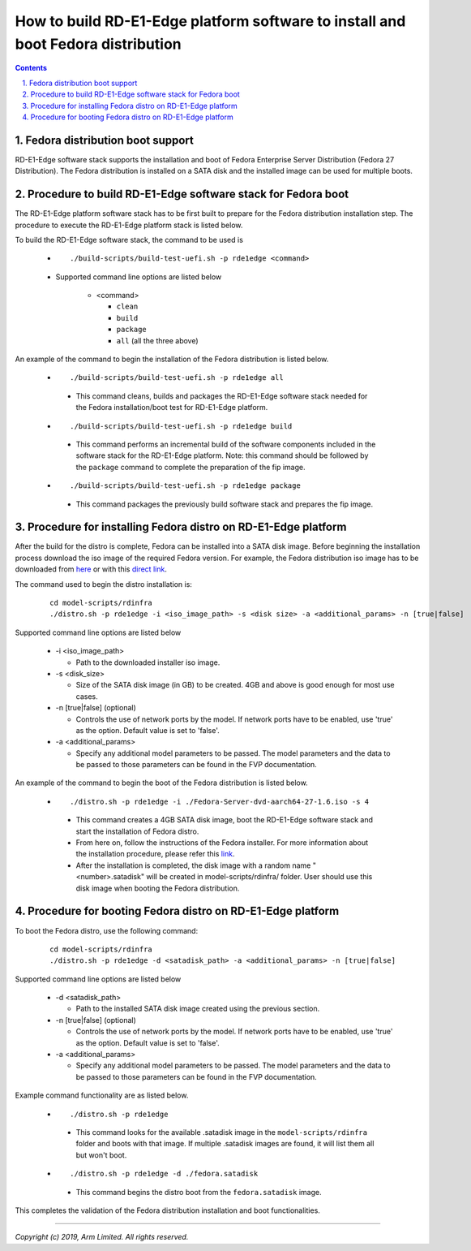 How to build RD-E1-Edge platform software to install and boot Fedora distribution
=================================================================================

.. section-numbering::
    :suffix: .

.. contents::


Fedora distribution boot support
--------------------------------
RD-E1-Edge software stack supports the installation and boot of Fedora Enterprise
Server Distribution (Fedora 27 Distribution). The Fedora distribution is
installed on a SATA disk and the installed image can be used for multiple boots.


Procedure to build RD-E1-Edge software stack for Fedora boot
------------------------------------------------------------

The RD-E1-Edge platform software stack has to be first built to prepare for the
Fedora distribution installation step. The procedure to execute the RD-E1-Edge
platform stack is listed below.

To build the RD-E1-Edge software stack, the command to be used is

   - ::

      ./build-scripts/build-test-uefi.sh -p rde1edge <command>

   - Supported command line options are listed below

      -  <command>

         -  ``clean``
         -  ``build``
         -  ``package``
         -  ``all`` (all the three above)


An example of the command to begin the installation of the Fedora distribution
is listed below.

   -   ::

        ./build-scripts/build-test-uefi.sh -p rde1edge all

      - This command cleans, builds and packages the RD-E1-Edge software stack
        needed for the Fedora installation/boot test for RD-E1-Edge platform.

   -   ::

        ./build-scripts/build-test-uefi.sh -p rde1edge build

      - This command performs an incremental build of the software components
        included in the software stack for the RD-E1-Edge platform. Note: this
        command should be followed by the ``package`` command to complete the
        preparation of the fip image.

   -   ::

        ./build-scripts/build-test-uefi.sh -p rde1edge package

      - This command packages the previously build software stack and prepares
        the fip image.


Procedure for installing Fedora distro on RD-E1-Edge platform
-------------------------------------------------------------

After the build for the distro is complete, Fedora can be installed into a
SATA disk image. Before beginning the installation process download the iso
image of the required Fedora version. For example, the Fedora distribution iso image
has to be downloaded from `here <https://dl.fedoraproject.org/pub/fedora-secondary/releases/27/Server/aarch64/iso/>`_
or with this `direct link <https://dl.fedoraproject.org/pub/fedora-secondary/releases/27/Server/aarch64/iso/Fedora-Server-dvd-aarch64-27-1.6.iso>`_.

The command used to begin the distro installation is:

   ::

    cd model-scripts/rdinfra
    ./distro.sh -p rde1edge -i <iso_image_path> -s <disk size> -a <additional_params> -n [true|false]

Supported command line options are listed below

   -  -i <iso_image_path>

      -  Path to the downloaded installer iso image.

   -  -s <disk_size>

      -  Size of the SATA disk image (in GB) to be created. 4GB and above is
         good enough for most use cases.

   -  -n [true|false] (optional)

      -  Controls the use of network ports by the model. If network ports have
         to be enabled, use 'true' as the option. Default value is set to
         'false'.

   -  -a <additional_params>

      -  Specify any additional model parameters to be passed. The model
         parameters and the data to be passed to those parameters can be found
         in the FVP documentation.


An example of the command to begin the boot of the Fedora distribution is
listed below.

   -   ::

        ./distro.sh -p rde1edge -i ./Fedora-Server-dvd-aarch64-27-1.6.iso -s 4

      - This command creates a 4GB SATA disk image, boot the RD-E1-Edge software
        stack and start the installation of Fedora distro.

      - From here on, follow the instructions of the Fedora installer. For more
        information about the installation procedure, please refer this
        `link <https://docs.fedoraproject.org/en-US/index.html>`_.

      - After the installation is completed, the disk image with a random name
        "<number>.satadisk" will be created in model-scripts/rdinfra/ folder. User
        should use this disk image when booting the Fedora distribution.


Procedure for booting Fedora distro on RD-E1-Edge platform
----------------------------------------------------------

To boot the Fedora distro, use the following command:

   ::

    cd model-scripts/rdinfra
    ./distro.sh -p rde1edge -d <satadisk_path> -a <additional_params> -n [true|false]

Supported command line options are listed below

   -  -d <satadisk_path>

      -  Path to the installed SATA disk image created using the previous
         section.

   -  -n [true|false] (optional)

      -  Controls the use of network ports by the model. If network ports have
         to be enabled, use 'true' as the option. Default value is set to
         'false'.

   -  -a <additional_params>

      -  Specify any additional model parameters to be passed. The model
         parameters and the data to be passed to those parameters can be found
         in the FVP documentation.


Example command  functionality are as listed below.

   -   ::

        ./distro.sh -p rde1edge

      - This command looks for the available .satadisk image in the
        ``model-scripts/rdinfra`` folder and boots with that image. If multiple
        .satadisk images are found, it will list them all but won't boot.

   -   ::

        ./distro.sh -p rde1edge -d ./fedora.satadisk

      -  This command begins the distro boot from the ``fedora.satadisk`` image.

This completes the validation of the Fedora distribution installation and boot
functionalities.

--------------

*Copyright (c) 2019, Arm Limited. All rights reserved.*
